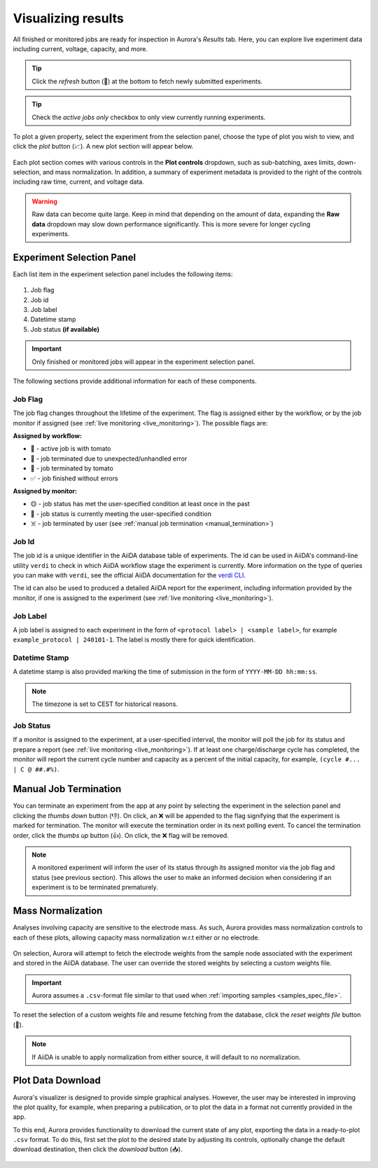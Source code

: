 .. _results_visualizer:

Visualizing results
###################

All finished or monitored jobs are ready for inspection in Aurora's *Results* tab. Here, you can explore live experiment data including current, voltage, capacity, and more.

.. figure:: /_static/images/visualizer.png

.. tip::

   Click the *refresh* button (🔄️) at the bottom to fetch newly submitted experiments.

.. tip::

   Check the *active jobs only* checkbox to only view currently running experiments.

To plot a given property, select the experiment from the selection panel, choose the type of plot you wish to view, and click the *plot* button (📈). A new plot section will appear below.

.. figure:: /_static/images/plot.png

Each plot section comes with various controls in the **Plot controls** dropdown, such as sub-batching, axes limits, down-selection, and mass normalization. In addition, a summary of experiment metadata is provided to the right of the controls including raw time, current, and voltage data.

.. figure:: /_static/images/controls.png

.. warning::

   Raw data can become quite large. Keep in mind that depending on the amount of data, expanding the **Raw data** dropdown may slow down performance significantly. This is more severe for longer cycling experiments.

.. _experiment_selector:

Experiment Selection Panel
**************************

Each list item in the experiment selection panel includes the following items:

.. figure:: /_static/images/experiment_selector_item.png

#. Job flag
#. Job id
#. Job label
#. Datetime stamp
#. Job status **(if available)**

.. important::

   Only finished or monitored jobs will appear in the experiment selection panel.

The following sections provide additional information for each of these components.

Job Flag
========

The job flag changes throughout the lifetime of the experiment. The flag is assigned either by the workflow, or by the job monitor if assigned (see :ref:`live monitoring <live_monitoring>`). The possible flags are:

**Assigned by workflow:**

* 🍅 - active job is with tomato
* 🚨 - job terminated due to unexpected/unhandled error
* 🚫 - job terminated by tomato
* ✅ - job finished without errors

**Assigned by monitor:**

* 🟡 - job status has met the user-specified condition at least once in the past
* 🔴 - job status is currently meeting the user-specified condition
* ☠️ - job terminated by user (see :ref:`manual job termination <manual_termination>`)

Job Id
======

The job id is a unique identifier in the AiiDA database table of experiments. The id can be used in AiiDA's command-line utility ``verdi`` to check in which AiiDA workflow stage the experiment is currently. More information on the type of queries you can make with ``verdi``, see the official AiiDA documentation for the `verdi CLI <https://aiida.readthedocs.io/projects/aiida-core/en/latest/topics/processes/usage.html#monitoring-processes>`_.

The id can also be used to produced a detailed AiiDA report for the experiment, including information provided by the monitor, if one is assigned to the experiment (see :ref:`live monitoring <live_monitoring>`).

Job Label
=========

A job label is assigned to each experiment in the form of ``<protocol label> | <sample label>``, for example ``example_protocol | 240101-1``. The label is mostly there for quick identification.

Datetime Stamp
==============

A datetime stamp is also provided marking the time of submission in the form of ``YYYY-MM-DD hh:mm:ss``.

.. note::

   The timezone is set to CEST for historical reasons.

Job Status
==========

If a monitor is assigned to the experiment, at a user-specified interval, the monitor will poll the job for its status and prepare a report (see :ref:`live monitoring <live_monitoring>`). If at least one charge/discharge cycle has completed, the monitor will report the current cycle number and capacity as a percent of the initial capacity, for example, ``(cycle #... | C @ ##.#%)``.

.. _manual_termination:

Manual Job Termination
**********************

You can terminate an experiment from the app at any point by selecting the experiment in the selection panel and clicking the *thumbs down* button (👎). On click, an ❌ will be appended to the flag signifying that the experiment is marked for termination. The monitor will execute the termination order in its next polling event. To cancel the termination order, click the *thumbs up* button (👍). On click, the ❌ flag will be removed.

.. figure:: /_static/images/visualizer_controls.png

.. note::

   A monitored experiment will inform the user of its status through its assigned monitor via the job flag and status (see previous section). This allows the user to make an informed decision when considering if an experiment is to be terminated prematurely.

Mass Normalization
******************

Analyses involving capacity are sensitive to the electrode mass. As such, Aurora provides mass normalization controls to each of these plots, allowing capacity mass normalization w.r.t either or no electrode.

.. figure:: /_static/images/mass_normalization_controls.png

On selection, Aurora will attempt to fetch the electrode weights from the sample node associated with the experiment and stored in the AiiDA database. The user can override the stored weights by selecting a custom weights file.

.. figure:: /_static/images/mass_normalization.png

.. important::

   Aurora assumes a ``.csv``-format file similar to that used when :ref:`importing samples <samples_spec_file>`.

To reset the selection of a custom weights file and resume fetching from the database, click the *reset weights file* button (🔄️).

.. note::

   If AiiDA is unable to apply normalization from either source, it will default to no normalization.

Plot Data Download
******************

Aurora's visualizer is designed to provide simple graphical analyses. However, the user may be interested in improving the plot quality, for example, when preparing a publication, or to plot the data in a format not currently provided in the app.

To this end, Aurora provides functionality to download the current state of any plot, exporting the data in a ready-to-plot ``.csv`` format. To do this, first set the plot to the desired state by adjusting its controls, optionally change the default download destination, then click the *download* button (📥).

.. figure:: /_static/images/data_download.png
